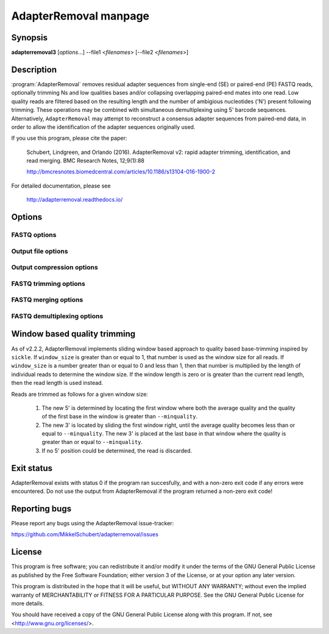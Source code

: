 AdapterRemoval manpage
======================

Synopsis
--------

**adapterremoval3** [*options*...] --file1 <*filenames*> [--file2 <*filenames*>]


Description
-----------

:program:`AdapterRemoval` removes residual adapter sequences from single-end (SE) or paired-end (PE) FASTQ reads, optionally trimming Ns and low qualities bases and/or collapsing overlapping paired-end mates into one read. Low quality reads are filtered based on the resulting length and the number of ambigious nucleotides ('N') present following trimming. These operations may be combined with simultaneous demultiplexing using 5' barcode sequences. Alternatively, ``AdapterRemoval`` may attempt to reconstruct a consensus adapter sequences from paired-end data, in order to allow the identification of the adapter sequences originally used.

If you use this program, please cite the paper:

	Schubert, Lindgreen, and Orlando (2016). AdapterRemoval v2: rapid adapter trimming, identification, and read merging. BMC Research Notes, 12;9(1):88

	http://bmcresnotes.biomedcentral.com/articles/10.1186/s13104-016-1900-2


For detailed documentation, please see

	http://adapterremoval.readthedocs.io/


Options
-------

.. program:: AdapterRemoval

.. option:: --help

	Display summary of command-line options.

.. option:: --version

	Print the version string.

.. option:: --file1 filename [filenames...]

	Read FASTQ reads from one or more files, either uncompressed, bzip2 compressed, or gzip compressed. This contains either the single-end (SE) reads or, if paired-end, the mate 1 reads. If running in paired-end mode, both ``--file1`` and ``--file2`` must be set. See the primary documentation for a list of supported formats.

.. option:: --file2 filename [filenames...]

	Read one or more FASTQ files containing mate 2 reads for a paired-end run. If specified, ``--file1`` must also be set.

.. option:: --identify-adapters

	Attempt to build a consensus adapter sequence from fully overlapping pairs of paired-end reads. The minimum overlap is controlled by ``--minalignmentlength``. The result will be compared with the values set using ``--adapter1`` and ``--adapter2``. No trimming is performed in this mode. Default is off.

.. option:: --threads n

	Maximum number of threads. Defaults to 1.


FASTQ options
~~~~~~~~~~~~~
.. option:: --qualitybase base

	The Phred quality scores encoding used in input reads - either '64' for Phred+64 (Illumina 1.3+ and 1.5+) or '33' for Phred+33 (Illumina 1.8+). In addition, the value 'solexa' may be used to specify reads with Solexa encoded scores. Output is always written as Phred+33. Default is 33.

.. option:: --qualitymax base

	Specifies the maximum Phred score expected in input files, and used when writing output files. Possible values are 0 to 93 for Phred+33 encoded files, and 0 to 62 for Phred+64 encoded files. Defaults to 41.

.. option:: --mate-separator separator

	Character separating the mate number (1 or 2) from the read name in FASTQ records. Defaults to '/'.

.. option:: --interleaved

	Enables ``--interleaved-input`` and ``--interleaved-output``.

.. option:: --interleaved-input

	If set, input is expected to be a interleaved FASTQ files specified using ``--file1``, in which pairs of reads are written one after the other (e.g. read1/1, read1/2, read2/1, read2/2, etc.).

.. option:: --interleaved-ouput

	Write paired-end reads to a single file, interleaving mate 1 and mate 2 reads. By default, this file is named ``basename.paired.truncated``, but this may be changed using the ``--output1`` option.


Output file options
~~~~~~~~~~~~~~~~~~~
.. option:: --basename filename

	Prefix used for the naming output files, unless these names have been overridden using the corresponding command-line option (see below).

.. option:: --settings file

	Output file containing information on the parameters used in the run as well as overall statistics on the reads after trimming. Default filename is 'basename.settings'.

.. option:: --output1 file

	Output file containing trimmed mate1 reads. Default filename is 'basename.pair1.truncated' for paired-end reads, 'basename.truncated' for single-end reads, and 'basename.paired.truncated' for interleaved paired-end reads.

.. option:: --output2 file

	Output file containing trimmed mate 2 reads when ``--interleaved-output`` is not enabled. Default filename is 'basename.pair2.truncated' in paired-end mode.

.. option:: --singleton file

	Output file to which containing paired reads for which the mate has been discarded. Default filename is 'basename.singleton.truncated'.

.. option:: --outputmerged file

	If --merged is set, contains overlapping mate-pairs which have been merged into a single read. This does not include which have subsequently been trimmed due to low-quality or ambiguous nucleotides. Default filename is 'basename.merged'

.. option:: --discarded file

	Contains reads discarded due to the --minlength, --maxlength or --maxns options. Default filename is 'basename.discarded'.


Output compression options
~~~~~~~~~~~~~~~~~~~~~~~~~~

.. option:: --gzip

	If set, all FASTQ files written by AdapterRemoval will be gzip compressed using the compression level specified using ``--gzip-level``. The extension ".gz" is added to files for which no filename was given on the command-line. Defaults to off.

.. option:: --gzip-level level

	Determines the compression level used when gzip'ing FASTQ files. Must be a value in the range 0 to 9, with 0 disabling compression and 9 being the best compression. Defaults to 6.

.. option:: --bzip2

	If set, all FASTQ files written by AdapterRemoval will be bzip2 compressed using the compression level specified using ``--bzip2-level``. The extension ".bz2" is added to files for which no filename was given on the command-line. Defaults to off.

.. option:: --bzip2-level level

	Determines the compression level used when bzip2'ing FASTQ files. Must be a value in the range 1 to 9, with 9 being the best compression. Defaults to 9.


FASTQ trimming options
~~~~~~~~~~~~~~~~~~~~~~

.. option:: --adapter1 adapter

	Adapter sequence expected to be found in mate 1 reads, specified in read direction. For a detailed description of how to provide the appropriate adapter sequences, see the "Adapters" section of the online documentation. Default is AGATCGGAAGAGCACACGTCTGAACTCCAGTCA.

.. option:: --adapter2 adapter

	Adapter sequence expected to be found in mate 2 reads, specified in read direction. For a detailed description of how to provide the appropriate adapter sequences, see the "Adapters" section of the online documentation. Default is AGATCGGAAGAGCGTCGTGTAGGGAAAGAGTGT.

.. option:: --adapter-list filename

	Read one or more adapter sequences from a table. The first two columns (separated by whitespace) of each line in the file are expected to correspond to values passed to --adapter1 and --adapter2. In single-end mode, only column one is required. Lines starting with '#' are ignored. When multiple rows are found in the table, AdapterRemoval will try each adapter (pair), and select the best aligning adapters for each FASTQ read processed.

.. option:: --minadapteroverlap length

	In single-end mode, reads are only trimmed if the overlap between read and the adapter is at least X bases long, not counting ambiguous nucleotides (N); this is independent of the ``--minalignmentlength`` when using ``--merge``, allowing a conservative selection of putative complete inserts in single-end mode, while ensuring that all possible adapter contamination is trimmed. The default is 0.

.. option:: --mm mismatchrate

	The allowed fraction of mismatches allowed in the aligned region. If the value is less than 1, then the value is used directly. If ```--mismatchrate`` is greater than 1, the rate is set to 1 / ``--mismatchrate``. The default setting is 3 when trimming adapters, corresponding to a maximum mismatch rate of 1/3, and 10 when using ``--identify-adapters``.

.. option:: --shift n

	To allow for missing bases in the 5' end of the read, the program can let the alignment slip ``--shift`` bases in the 5' end. This corresponds to starting the alignment maximum ``--shift`` nucleotides into read2 (for paired-end) or the adapter (for single-end). The default is 2.

.. option:: --trim5p n [n]

	Trim the 5' of reads by a fixed amount after removing adapters, but before carrying out quality based trimming. Specify one value to trim mate 1 and mate 2 reads the same amount, or two values separated by a space to trim each mate different amounts. Off by default.

.. option:: --trim3p n [n]

	Trim the 3' of reads by a fixed amount. See ``--trim5p``.

.. option:: --trimns

	Trim consecutive Ns from the 5' and 3' termini. If quality trimming is also enabled (``--trimqualities``), then stretches of mixed low-quality bases and/or Ns are trimmed.

.. option:: --maxns n

	Discard reads containing more than ``--max`` ambiguous bases ('N') after trimming. Default is 1000.

.. option:: --trimqualities

	Trim consecutive stretches of low quality bases (threshold set by ``--minquality``) from the 5' and 3' termini. If trimming of Ns is also enabled (``--trimns``), then stretches of mixed low-quality bases and Ns are trimmed.

.. option:: --trimwindows window_size

	Trim low quality bases using a sliding window based approach inspired by :program:`sickle` with the given window size. See the "Window based quality trimming" section of the manual page for a description of this algorithm.

.. option:: --minquality minimum

	Set the threshold for trimming low quality bases using ``--trimqualities`` and ``--trimwindows``. Default is 2.

.. option:: --preserve5p

	If set, bases at the 5p will not be trimmed by ``--trimns``, ``--trimqualities``, and ``--trimwindows``. Collapsed reads will not be quality/N trimmed when this option is enabled.

.. option:: --minlength length

	Reads shorter than this length are discarded following trimming. Defaults to 15.

.. option:: --maxlength length

	Reads longer than this length are discarded following trimming. Defaults to 4294967295.



FASTQ merging options
~~~~~~~~~~~~~~~~~~~~~

.. option:: --merge

	In paired-end mode, merge overlapping mates into a single and recalculate the quality scores. The overlap needs to be at least ``--minalignmentlength`` nucleotides, with a maximum number of mismatches determined by ``--mm``. This option has no effect in single-end mode.

.. option:: --minalignmentlength length

	The minimum overlap between mate 1 and mate 2 before the reads are merged into one, when collapsing paired-end reads, or when attempting to identify complete template sequences in single-end mode. Default is 11.

.. option:: --seed seed

	When collaping reads at positions where the two reads differ, and the quality of the bases are identical, AdapterRemoval will select a random base. This option specifies the seed used for the random number generator used by AdapterRemoval. This value is also written to the settings file. Note that setting the seed is not reliable in multithreaded mode, since the order of operations is non-deterministic.

.. option:: --merge-deterministic

	Enable deterministic mode; currently only affects --merge, different overlapping bases with equal quality are set to N quality 0, instead of being randomly sampled. Setting this option also sets --merge.

.. option:: --merge-conservatively

	Alternative merging algorithm inspired by FASTQ-join: For matching overlapping bases, the highest quality score is used. For mismatching overlapping bases, the highest quality base is used and the quality is set to the absolute difference in Phred-score between the two bases. For mismatching bases with identical quality scores, the base is set to 'N' and the quality score to 0 (Phred-encoded). Setting this option also sets --merge.


FASTQ demultiplexing options
~~~~~~~~~~~~~~~~~~~~~~~~~~~~

.. option:: --barcode-list filename

	Perform demultiplxing using table of one or two fixed-length barcodes for SE or PE reads. The table is expected to contain 2 or 3 columns, the first of which represent the name of a given sample, and the second and third of which represent the mate 1 and (optionally) the mate 2 barcode sequence. For a detailed description, see the "Demultiplexing" section of the online documentation.

.. option:: --barcode-mm n
	Maximum number of mismatches allowed when counting mismatches in both the mate 1 and the mate 2 barcode for paired reads.

.. option:: --barcode-mm-r1 n

	Maximum number of mismatches allowed for the mate 1 barcode; if not set, this value is equal to the ``--barcode-mm`` value; cannot be higher than the ``--barcode-mm`` value.

.. option:: --barcode-mm-r2 n

	Maximum number of mismatches allowed for the mate 2 barcode; if not set, this value is equal to the ``--barcode-mm`` value; cannot be higher than the ``--barcode-mm`` value.

.. option:: --demultiplex-only

	Only carry out demultiplexing using the list of barcodes supplied with --barcode-list. No other processing is done.


Window based quality trimming
-----------------------------

As of v2.2.2, AdapterRemoval implements sliding window based approach to quality based base-trimming inspired by ``sickle``. If ``window_size`` is greater than or equal to 1, that number is used as the window size for all reads. If ``window_size`` is a number greater than or equal to 0 and less than 1, then that number is multiplied by the length of individual reads to determine the window size. If the window length is zero or is greater than the current read length, then the read length is used instead.

Reads are trimmed as follows for a given window size:

	1. The new 5' is determined by locating the first window where both the average quality and the quality of the first base in the window is greater than ``--minquality``.

	2. The new 3' is located by sliding the first window right, until the average quality becomes less than or equal to ``--minquality``. The new 3' is placed at the last base in that window where the quality is greater than or equal to ``--minquality``.

	3. If no 5' position could be determined, the read is discarded.


Exit status
-----------

AdapterRemoval exists with status 0 if the program ran succesfully, and with a non-zero exit code if any errors were encountered. Do not use the output from AdapterRemoval if the program returned a non-zero exit code!


Reporting bugs
--------------

Please report any bugs using the AdapterRemoval issue-tracker:

https://github.com/MikkelSchubert/adapterremoval/issues


License
-------

This program is free software; you can redistribute it and/or modify
it under the terms of the GNU General Public License as published by
the Free Software Foundation; either version 3 of the License, or
at your option any later version.

This program is distributed in the hope that it will be useful,
but WITHOUT ANY WARRANTY; without even the implied warranty of
MERCHANTABILITY or FITNESS FOR A PARTICULAR PURPOSE.  See the
GNU General Public License for more details.

You should have received a copy of the GNU General Public License
along with this program.  If not, see <http://www.gnu.org/licenses/>.
